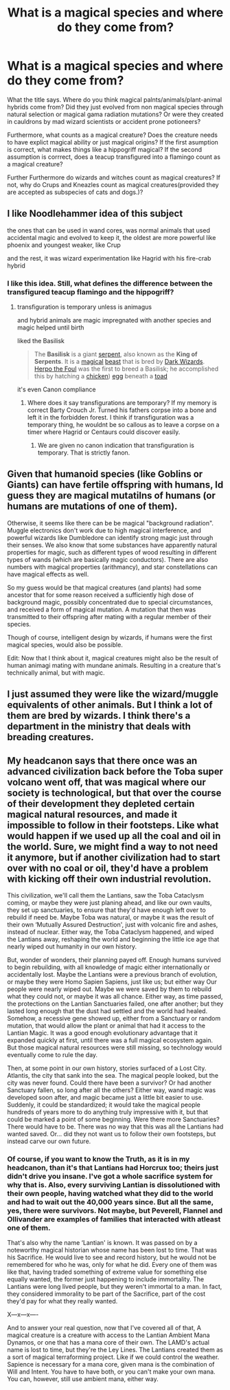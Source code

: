 #+TITLE: What is a magical species and where do they come from?

* What is a magical species and where do they come from?
:PROPERTIES:
:Score: 16
:DateUnix: 1591795303.0
:DateShort: 2020-Jun-10
:FlairText: Discussion/Prompt
:END:
What the title says. Where do you think magical palnts/animals/plant-animal hybrids come from? Did they just evolved from non magical species through natural selection or magical gama radiation mutations? Or were they created in cauldrons by mad wizard scientists or accident prone potioneers?

Furthermore, what counts as a magical creature? Does the creature needs to have explict magical ability or just magical origins? If the first asumption is correct, what makes things like a hippogriff magical? If the second assumption is corrrect, does a teacup transfigured into a flamingo count as a magical creature?

Further Furthermore do wizards and witches count as magical creatures? If not, why do Crups and Kneazles count as magical creatures(provided they are accepted as subspecies of cats and dogs.)?


** I like Noodlehammer idea of this subject

the ones that can be used in wand cores, was normal animals that used accidental magic and evolved to keep it, the oldest are more powerful like phoenix and youngest weaker, like Crup

and the rest, it was wizard experimentation like Hagrid with his fire-crab hybrid
:PROPERTIES:
:Author: oguh20
:Score: 5
:DateUnix: 1591804627.0
:DateShort: 2020-Jun-10
:END:

*** I like this idea. Still, what defines the difference between the transfigured teacup flamingo and the hippogriff?
:PROPERTIES:
:Score: 1
:DateUnix: 1591805163.0
:DateShort: 2020-Jun-10
:END:

**** transfiguration is temporary unless is animagus

and hybrid animals are magic impregnated with another species and magic helped until birth

liked the Basilisk

#+begin_quote
  The *Basilisk* is a giant [[https://harrypotter.fandom.com/wiki/Snake][serpent]], also known as the *King of Serpents*. It is a [[https://harrypotter.fandom.com/wiki/Magic][magical]] [[https://harrypotter.fandom.com/wiki/Beast][beast]] that is bred by [[https://harrypotter.fandom.com/wiki/Dark_Wizard][Dark Wizards]]. [[https://harrypotter.fandom.com/wiki/Herpo_the_Foul][Herpo the Foul]] was the first to breed a Basilisk; he accomplished this by hatching a [[https://harrypotter.fandom.com/wiki/Chicken_(animal][chicken]]) [[https://harrypotter.fandom.com/wiki/Egg][egg]] beneath a [[https://harrypotter.fandom.com/wiki/Toad][toad]]
#+end_quote

it's even Canon compliance
:PROPERTIES:
:Author: oguh20
:Score: -2
:DateUnix: 1591807116.0
:DateShort: 2020-Jun-10
:END:

***** Where does it say transfigurations are temporary? If my memory is correct Barty Crouch Jr. Turned his fathers corpse into a bone and left it in the forbidden forest. I think if transfiguration was a temporary thing, he wouldnt be so callous as to leave a corpse on a timer where Hagrid or Centaurs could discover easily.
:PROPERTIES:
:Score: 5
:DateUnix: 1591809545.0
:DateShort: 2020-Jun-10
:END:

****** We are given no canon indication that transfiguration is temporary. That is strictly fanon.
:PROPERTIES:
:Author: ShredofInsanity
:Score: 4
:DateUnix: 1591817754.0
:DateShort: 2020-Jun-11
:END:


** Given that humanoid species (like Goblins or Giants) can have fertile offspring with humans, Id guess they are magical mutatilns of humans (or humans are mutations of one of them).

Otherwise, it seems like there can be be magical "background radiation". Muggle electronics don't work due to high magical interference, and powerful wizards like Dumbledore can identify strong magic just through their senses. We also know that some substances have apparently natural properties for magic, such as different types of wood resulting in different types of wands (which are basically magic conductors). There are also numbers with magical properties (arithmancy), and star constellations can have magical effects as well.

So my guess would be that magical creatures (and plants) had some ancestor that for some reason received a sufficiently high dose of background magic, possibly concentrated due to special circumstances, and received a form of magical mutation. A mutation that then was transmitted to their offspring after mating with a regular member of their species.

Though of course, intelligent design by wizards, if humans were the first magical species, would also be possible.

Edit: Now that I think about it, magical creatures might also be the result of human animagi mating with mundane animals. Resulting in a creature that's technically animal, but with magic.
:PROPERTIES:
:Author: Minas_Nolme
:Score: 2
:DateUnix: 1591805354.0
:DateShort: 2020-Jun-10
:END:


** I just assumed they were like the wizard/muggle equivalents of other animals. But I think a lot of them are bred by wizards. I think there's a department in the ministry that deals with breading creatures.
:PROPERTIES:
:Author: Redhawkluffy101
:Score: 2
:DateUnix: 1591819572.0
:DateShort: 2020-Jun-11
:END:


** My headcanon says that there once was an advanced civilization back before the Toba super volcano went off, that was magical where our society is technological, but that over the course of their development they depleted certain magical natural resources, and made it impossible to follow in their footsteps. Like what would happen if we used up all the coal and oil in the world. Sure, we might find a way to not need it anymore, but if another civilization had to start over with no coal or oil, they'd have a problem with kicking off their own industrial revolution.

This civilization, we'll call them the Lantians, saw the Toba Cataclysm coming, or maybe they were just planing ahead, and like our own vaults, they set up sanctuaries, to ensure that they'd have enough left over to rebuild if need be. Maybe Toba was natural, or maybe it was the result of their own ‘Mutually Assured Destruction', just with volcanic fire and ashes, instead of nuclear. Either way, the Toba Cataclysm happened, and wiped the Lantians away, reshaping the world and beginning the little ice age that nearly wiped out humanity in our own history.

But, wonder of wonders, their planning payed off. Enough humans survived to begin rebuilding, with all knowledge of magic either internationally or accidentally lost. Maybe the Lantians were a previous branch of evolution, or maybe they were Homo Sapien Sapiens, just like us; but either way Our people were nearly wiped out. Maybe we were saved by them to rebuild what they could not, or maybe it was all chance. Either way, as time passed, the protections on the Lantian Sanctuaries failed, one after another; but they lasted long enough that the dust had settled and the world had healed. Somehow, a recessive gene showed up, either from a Sanctuary or random mutation, that would allow the plant or animal that had it access to the Lantian Magic. It was a good enough evolutionary advantage that it expanded quickly at first, until there was a full magical ecosystem again. But those magical natural resources were still missing, so technology would eventually come to rule the day.

Then, at some point in our own history, stories surfaced of a Lost City. Atlantis, the city that sank into the sea. The magical people looked, but the city was never found. Could there have been a survivor? Or had another Sanctuary fallen, so long after all the others? Either way, wand magic was developed soon after, and magic became just a little bit easier to use. Suddenly, it could be standardized; it would take the magical people hundreds of years more to do anything truly impressive with it, but that could be marked a point of some beginning. Were there more Sanctuaries? There would have to be. There was no way that this was all the Lantians had wanted saved. Or... did they not want us to follow their own footsteps, but instead carve our own future.
:PROPERTIES:
:Author: Sefera17
:Score: 0
:DateUnix: 1591816487.0
:DateShort: 2020-Jun-10
:END:

*** Of course, if you want to know the Truth, as it is in my headcanon, than it's that Lantians had Horcrux too; theirs just didn't drive you insane. I've got a whole sacrifice system for why that is. Also, every surviving Lantian is dissolutioned with their own people, having watched what they did to the world and had to wait out the 40,000 years since. But all the same, yes, there were survivors. Not maybe, but Peverell, Flannel and Ollivander are examples of families that interacted with atleast one of them.

That's also why the name ‘Lantian' is known. It was passed on by a noteworthy magical historian whose name has been lost to time. That was his Sacrifice. He would live to see and record history, but he would not be remembered for who he was, only for what he did. Every one of them was like that, having traded something of extreme value for something else equally wanted, the former just happening to include immortality. The Lantians were long lived people, but they weren't immortal to a man. In fact, they considered immorality to be part of the Sacrifice, part of the cost they'd pay for what they really wanted.

X---x---x----

And to answer your real question, now that I've covered all of that, A magical creature is a creature with access to the Lantian Ambient Mana Dynamos, or one that has a mana core of their own. The LAMD's actual name is lost to time, but they're the Ley Lines. The Lantians created them as a sort of magical terraforming project. Like if we could control the weather. Sapience is necessary for a mana core, given mana is the combination of Will and Intent. You have to have both, or you can't make your own mana. You can, however, still use ambient mana, either way.
:PROPERTIES:
:Author: Sefera17
:Score: 0
:DateUnix: 1591817774.0
:DateShort: 2020-Jun-11
:END:
